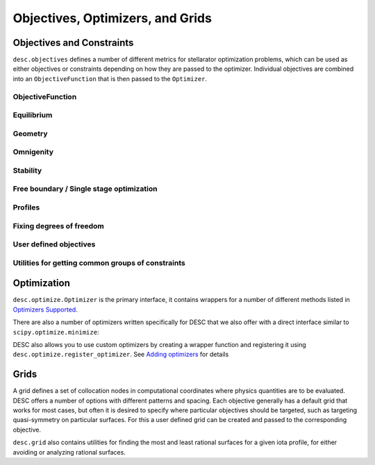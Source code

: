 =================================
Objectives, Optimizers, and Grids
=================================

Objectives and Constraints
**************************
``desc.objectives`` defines a number of different metrics for stellarator optimization
problems, which can be used as either objectives or constraints depending on how they
are passed to the optimizer. Individual objectives are combined into an ``ObjectiveFunction``
that is then passed to the ``Optimizer``.


ObjectiveFunction
-----------------
.. autosummary::
    :toctree: _api/objectives
    :recursive:
    :template: class.rst

    desc.objectives.ObjectiveFunction


Equilibrium
-----------
.. autosummary::
    :toctree: _api/objectives
    :recursive:
    :template: class.rst

    desc.objectives.ForceBalance
    desc.objectives.ForceBalanceAnisotropic
    desc.objectives.Energy
    desc.objectives.CurrentDensity
    desc.objectives.RadialForceBalance
    desc.objectives.HelicalForceBalance


Geometry
--------
.. autosummary::
    :toctree: _api/objectives
    :recursive:
    :template: class.rst

    desc.objectives.AspectRatio
    desc.objectives.Elongation
    desc.objectives.Volume
    desc.objectives.MeanCurvature
    desc.objectives.PrincipalCurvature
    desc.objectives.PlasmaVesselDistance
    desc.objectives.BScaleLength
    desc.objectives.GoodCoordinates


Omnigenity
----------
.. autosummary::
    :toctree: _api/objectives
    :recursive:
    :template: class.rst

    desc.objectives.QuasisymmetryTwoTerm
    desc.objectives.QuasisymmetryTripleProduct
    desc.objectives.QuasisymmetryBoozer
    desc.objectives.Omnigenity
    desc.objectives.Isodynamicity


Stability
---------
.. autosummary::
    :toctree: _api/objectives
    :recursive:
    :template: class.rst

    desc.objectives.MagneticWell
    desc.objectives.MercierStability


Free boundary / Single stage optimization
-----------------------------------------
.. autosummary::
    :toctree: _api/objectives
    :recursive:
    :template: class.rst

    desc.objectives.BoundaryError
    desc.objectives.VacuumBoundaryError


Profiles
--------
.. autosummary::
    :toctree: _api/objectives
    :recursive:
    :template: class.rst

    desc.objectives.RotationalTransform
    desc.objectives.Shear
    desc.objectives.ToroidalCurrent
    desc.objectives.Pressure
    desc.objectives.BootstrapRedlConsistency


Fixing degrees of freedom
-------------------------
.. autosummary::
    :toctree: _api/objectives
    :recursive:
    :template: class.rst

    desc.objectives.FixBoundaryR
    desc.objectives.FixBoundaryZ
    desc.objectives.FixAxisR
    desc.objectives.FixAxisZ
    desc.objectives.FixPsi
    desc.objectives.FixPressure
    desc.objectives.FixIota
    desc.objectives.FixCurrent
    desc.objectives.FixAtomicNumber
    desc.objectives.FixElectronDensity
    desc.objectives.FixElectronTemperature
    desc.objectives.FixIonTemperature
    desc.objectives.FixModeR
    desc.objectives.FixModeZ
    desc.objectives.FixSumModesR
    desc.objectives.FixSumModesZ
    desc.objectives.FixThetaSFL
    desc.objectives.FixParameter


User defined objectives
-----------------------
.. autosummary::
    :toctree: _api/objectives
    :recursive:
    :template: class.rst


    desc.objectives.GenericObjective
    desc.objectives.ObjectiveFromUser
    desc.objectives.LinearObjectiveFromUser


Utilities for getting common groups of constraints
--------------------------------------------------
.. autosummary::
    :toctree: _api/objectives
    :recursive:
    :template: class.rst

    desc.objectives.get_fixed_boundary_constraints
    desc.objectives.get_NAE_constraints
    desc.objectives.get_fixed_axis_constraints
    desc.objectives.get_equilibrium_objective


Optimization
************
``desc.optimize.Optimizer`` is the primary interface, it contains wrappers for a number
of different methods listed in `Optimizers Supported <https://desc-docs.readthedocs.io/en/latest/optimizers.html>`_.

.. autosummary::
   :toctree: _api/optimize
   :recursive:
   :template: class.rst

   desc.optimize.Optimizer

There are also a number of optimizers written specifically for DESC that we also offer
with a direct interface similar to ``scipy.optimize.minimize``:

.. autosummary::
   :toctree: _api/optimize
   :recursive:
   :template: class.rst

   desc.optimize.lsqtr
   desc.optimize.fmintr
   desc.optimize.fmin_auglag
   desc.optimize.lsq_auglag
   desc.optimize.sgd

DESC also allows you to use custom optimizers by creating a wrapper function and
registering it using ``desc.optimize.register_optimizer``. See `Adding optimizers <https://desc-docs.readthedocs.io/en/stable/adding_optimizers.html>`_
for details

.. autosummary::
   :toctree: _api/optimize
   :recursive:
   :template: class.rst

   desc.optimize.register_optimizer


Grids
*****
A grid defines a set of collocation nodes in computational coordinates where physics
quantities are to be evaluated. DESC offers a number of options with different patterns
and spacing. Each objective generally has a default grid that works for most cases, but
often it is desired to specify where particular objectives should be targeted, such as
targeting quasi-symmetry on particular surfaces. For this a user defined grid can be
created and passed to the corresponding objective.

.. autosummary::
    :toctree: _api/grid/
    :recursive:
    :template: class.rst

    desc.grid.Grid
    desc.grid.LinearGrid
    desc.grid.QuadratureGrid
    desc.grid.ConcentricGrid

``desc.grid`` also contains utilities for finding the most and least rational surfaces
for a given iota profile, for either avoiding or analyzing rational surfaces.

.. autosummary::
    :toctree: _api/grid/
    :recursive:
    :template: class.rst

    desc.grid.find_least_rational_surfaces
    desc.grid.find_most_rational_surfaces
